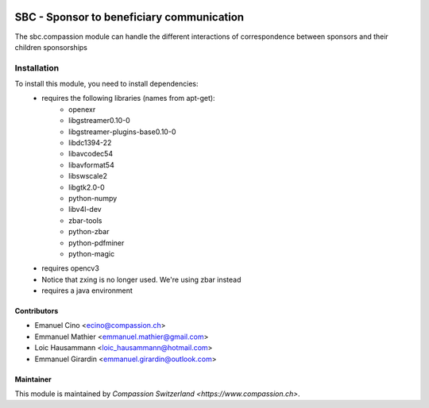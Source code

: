 .. image:: https://img.shields.io/badge/licence-AGPL--3-blue.svg
   :target: http://www.gnu.org/licenses/agpl-3.0-standalone.html
   :alt: License: AGPL-3

==========================================
SBC - Sponsor to beneficiary communication
==========================================
The sbc.compassion module can handle the different interactions of 
correspondence between sponsors and their children sponsorships

Installation
============
To install this module, you need to install dependencies:
    * requires the following libraries (names from apt-get):
        - openexr 
        - libgstreamer0.10-0 
        - libgstreamer-plugins-base0.10-0
        - libdc1394-22 
        - libavcodec54 
        - libavformat54 
        - libswscale2
        - libgtk2.0-0 
        - python-numpy 
        - libv4l-dev
        - zbar-tools
        - python-zbar
        - python-pdfminer
        - python-magic
    * requires opencv3
    * Notice that zxing is no longer used. We're using zbar instead
    * requires a java environment

Contributors
------------

* Emanuel Cino <ecino@compassion.ch>
* Emmanuel Mathier <emmanuel.mathier@gmail.com>
* Loic Hausammann <loic_hausammann@hotmail.com>
* Emmanuel Girardin <emmanuel.girardin@outlook.com>

Maintainer
----------

This module is maintained by `Compassion Switzerland <https://www.compassion.ch>`.

